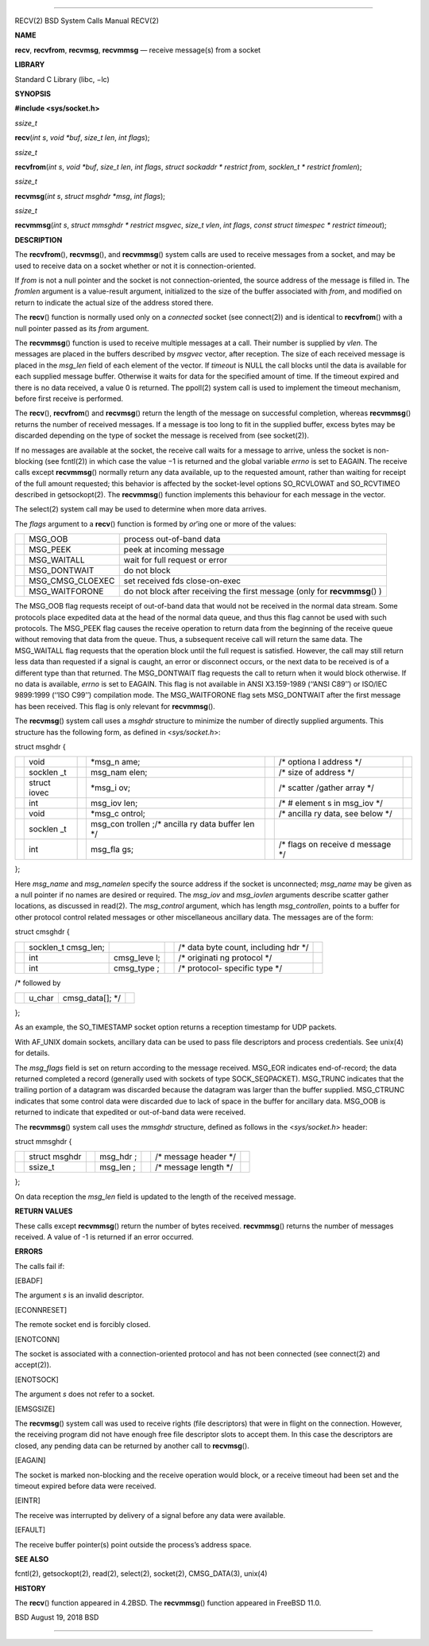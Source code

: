 --------------

RECV(2) BSD System Calls Manual RECV(2)

**NAME**

**recv**, **recvfrom**, **recvmsg**, **recvmmsg** — receive message(s)
from a socket

**LIBRARY**

Standard C Library (libc, −lc)

**SYNOPSIS**

**#include <sys/socket.h>**

*ssize_t*

**recv**\ (*int s*, *void *buf*, *size_t len*, *int flags*);

*ssize_t*

**recvfrom**\ (*int s*, *void *buf*, *size_t len*, *int flags*,
*struct sockaddr * restrict from*, *socklen_t * restrict fromlen*);

*ssize_t*

**recvmsg**\ (*int s*, *struct msghdr *msg*, *int flags*);

*ssize_t*

**recvmmsg**\ (*int s*, *struct mmsghdr * restrict msgvec*,
*size_t vlen*, *int flags*, *const struct timespec * restrict timeout*);

**DESCRIPTION**

The **recvfrom**\ (), **recvmsg**\ (), and **recvmmsg**\ () system calls
are used to receive messages from a socket, and may be used to receive
data on a socket whether or not it is connection-oriented.

If *from* is not a null pointer and the socket is not
connection-oriented, the source address of the message is filled in. The
*fromlen* argument is a value-result argument, initialized to the size
of the buffer associated with *from*, and modified on return to indicate
the actual size of the address stored there.

The **recv**\ () function is normally used only on a *connected* socket
(see connect(2)) and is identical to **recvfrom**\ () with a null
pointer passed as its *from* argument.

The **recvmmsg**\ () function is used to receive multiple messages at a
call. Their number is supplied by *vlen*. The messages are placed in the
buffers described by *msgvec* vector, after reception. The size of each
received message is placed in the *msg_len* field of each element of the
vector. If *timeout* is NULL the call blocks until the data is available
for each supplied message buffer. Otherwise it waits for data for the
specified amount of time. If the timeout expired and there is no data
received, a value 0 is returned. The ppoll(2) system call is used to
implement the timeout mechanism, before first receive is performed.

The **recv**\ (), **recvfrom**\ () and **recvmsg**\ () return the length
of the message on successful completion, whereas **recvmmsg**\ ()
returns the number of received messages. If a message is too long to fit
in the supplied buffer, excess bytes may be discarded depending on the
type of socket the message is received from (see socket(2)).

If no messages are available at the socket, the receive call waits for a
message to arrive, unless the socket is non-blocking (see fcntl(2)) in
which case the value −1 is returned and the global variable *errno* is
set to EAGAIN. The receive calls except **recvmmsg**\ () normally return
any data available, up to the requested amount, rather than waiting for
receipt of the full amount requested; this behavior is affected by the
socket-level options SO_RCVLOWAT and SO_RCVTIMEO described in
getsockopt(2). The **recvmmsg**\ () function implements this behaviour
for each message in the vector.

The select(2) system call may be used to determine when more data
arrives.

The *flags* argument to a **recv**\ () function is formed by *or*\ ’ing
one or more of the values:

+-----------------------+-----------------------+-----------------------+
|                       | MSG_OOB               | process out-of-band   |
|                       |                       | data                  |
+-----------------------+-----------------------+-----------------------+
|                       | MSG_PEEK              | peek at incoming      |
|                       |                       | message               |
+-----------------------+-----------------------+-----------------------+
|                       | MSG_WAITALL           | wait for full request |
|                       |                       | or error              |
+-----------------------+-----------------------+-----------------------+
|                       | MSG_DONTWAIT          | do not block          |
+-----------------------+-----------------------+-----------------------+
|                       | MSG_CMSG_CLOEXEC      | set received fds      |
|                       |                       | close-on-exec         |
+-----------------------+-----------------------+-----------------------+
|                       | MSG_WAITFORONE        | do not block after    |
|                       |                       | receiving the first   |
|                       |                       | message (only for     |
|                       |                       | **recvmmsg**\ () )    |
+-----------------------+-----------------------+-----------------------+

The MSG_OOB flag requests receipt of out-of-band data that would not be
received in the normal data stream. Some protocols place expedited data
at the head of the normal data queue, and thus this flag cannot be used
with such protocols. The MSG_PEEK flag causes the receive operation to
return data from the beginning of the receive queue without removing
that data from the queue. Thus, a subsequent receive call will return
the same data. The MSG_WAITALL flag requests that the operation block
until the full request is satisfied. However, the call may still return
less data than requested if a signal is caught, an error or disconnect
occurs, or the next data to be received is of a different type than that
returned. The MSG_DONTWAIT flag requests the call to return when it
would block otherwise. If no data is available, *errno* is set to
EAGAIN. This flag is not available in ANSI X3.159-1989 (‘‘ANSI C89’’) or
ISO/IEC 9899:1999 (‘‘ISO C99’’) compilation mode. The MSG_WAITFORONE
flag sets MSG_DONTWAIT after the first message has been received. This
flag is only relevant for **recvmmsg**\ ().

The **recvmsg**\ () system call uses a *msghdr* structure to minimize
the number of directly supplied arguments. This structure has the
following form, as defined in <*sys/socket.h*>:

struct msghdr {

+---------+---------+---------+---------+---------+---------+---------+
|         | void    |         | \*msg_n |         | /\*     |         |
|         |         |         | ame;    |         | optiona |         |
|         |         |         |         |         | l       |         |
|         |         |         |         |         | address |         |
|         |         |         |         |         | \*/     |         |
+---------+---------+---------+---------+---------+---------+---------+
|         | socklen |         | msg_nam |         | /\*     |         |
|         | _t      |         | elen;   |         | size of |         |
|         |         |         |         |         | address |         |
|         |         |         |         |         | \*/     |         |
+---------+---------+---------+---------+---------+---------+---------+
|         | struct  |         | \*msg_i |         | /\*     |         |
|         | iovec   |         | ov;     |         | scatter |         |
|         |         |         |         |         | /gather |         |
|         |         |         |         |         | array   |         |
|         |         |         |         |         | \*/     |         |
+---------+---------+---------+---------+---------+---------+---------+
|         | int     |         | msg_iov |         | /\* #   |         |
|         |         |         | len;    |         | element |         |
|         |         |         |         |         | s       |         |
|         |         |         |         |         | in      |         |
|         |         |         |         |         | msg_iov |         |
|         |         |         |         |         | \*/     |         |
+---------+---------+---------+---------+---------+---------+---------+
|         | void    |         | \*msg_c |         | /\*     |         |
|         |         |         | ontrol; |         | ancilla |         |
|         |         |         |         |         | ry      |         |
|         |         |         |         |         | data,   |         |
|         |         |         |         |         | see     |         |
|         |         |         |         |         | below   |         |
|         |         |         |         |         | \*/     |         |
+---------+---------+---------+---------+---------+---------+---------+
|         | socklen |         | msg_con |         |         |         |
|         | _t      |         | trollen |         |         |         |
|         |         |         | ;/\*    |         |         |         |
|         |         |         | ancilla |         |         |         |
|         |         |         | ry      |         |         |         |
|         |         |         | data    |         |         |         |
|         |         |         | buffer  |         |         |         |
|         |         |         | len \*/ |         |         |         |
+---------+---------+---------+---------+---------+---------+---------+
|         | int     |         | msg_fla |         | /\*     |         |
|         |         |         | gs;     |         | flags   |         |
|         |         |         |         |         | on      |         |
|         |         |         |         |         | receive |         |
|         |         |         |         |         | d       |         |
|         |         |         |         |         | message |         |
|         |         |         |         |         | \*/     |         |
+---------+---------+---------+---------+---------+---------+---------+

};

Here *msg_name* and *msg_namelen* specify the source address if the
socket is unconnected; *msg_name* may be given as a null pointer if no
names are desired or required. The *msg_iov* and *msg_iovlen* arguments
describe scatter gather locations, as discussed in read(2). The
*msg_control* argument, which has length *msg_controllen*, points to a
buffer for other protocol control related messages or other
miscellaneous ancillary data. The messages are of the form:

struct cmsghdr {

+-----------+-----------+-----------+-----------+-----------+-----------+
|           | socklen_t |           |           | /\* data  |           |
|           | cmsg_len; |           |           | byte      |           |
|           |           |           |           | count,    |           |
|           |           |           |           | including |           |
|           |           |           |           | hdr \*/   |           |
+-----------+-----------+-----------+-----------+-----------+-----------+
|           | int       | cmsg_leve |           | /\*       |           |
|           |           | l;        |           | originati |           |
|           |           |           |           | ng        |           |
|           |           |           |           | protocol  |           |
|           |           |           |           | \*/       |           |
+-----------+-----------+-----------+-----------+-----------+-----------+
|           | int       | cmsg_type |           | /\*       |           |
|           |           | ;         |           | protocol- |           |
|           |           |           |           | specific  |           |
|           |           |           |           | type \*/  |           |
+-----------+-----------+-----------+-----------+-----------+-----------+

/\* followed by

+-----------------+-----------------+-----------------+-----------------+
|                 | u_char          | cmsg_data[];    |                 |
|                 |                 | \*/             |                 |
+-----------------+-----------------+-----------------+-----------------+

};

As an example, the SO_TIMESTAMP socket option returns a reception
timestamp for UDP packets.

With AF_UNIX domain sockets, ancillary data can be used to pass file
descriptors and process credentials. See unix(4) for details.

The *msg_flags* field is set on return according to the message
received. MSG_EOR indicates end-of-record; the data returned completed a
record (generally used with sockets of type SOCK_SEQPACKET). MSG_TRUNC
indicates that the trailing portion of a datagram was discarded because
the datagram was larger than the buffer supplied. MSG_CTRUNC indicates
that some control data were discarded due to lack of space in the buffer
for ancillary data. MSG_OOB is returned to indicate that expedited or
out-of-band data were received.

The **recvmmsg**\ () system call uses the *mmsghdr* structure, defined
as follows in the <*sys/socket.h*> header:

struct mmsghdr {

+---------+---------+---------+---------+---------+---------+---------+
|         | struct  |         | msg_hdr |         | /\*     |         |
|         | msghdr  |         | ;       |         | message |         |
|         |         |         |         |         | header  |         |
|         |         |         |         |         | \*/     |         |
+---------+---------+---------+---------+---------+---------+---------+
|         | ssize_t |         | msg_len |         | /\*     |         |
|         |         |         | ;       |         | message |         |
|         |         |         |         |         | length  |         |
|         |         |         |         |         | \*/     |         |
+---------+---------+---------+---------+---------+---------+---------+

};

On data reception the *msg_len* field is updated to the length of the
received message.

**RETURN VALUES**

These calls except **recvmmsg**\ () return the number of bytes received.
**recvmmsg**\ () returns the number of messages received. A value of -1
is returned if an error occurred.

**ERRORS**

The calls fail if:

[EBADF]

The argument *s* is an invalid descriptor.

[ECONNRESET]

The remote socket end is forcibly closed.

[ENOTCONN]

The socket is associated with a connection-oriented protocol and has not
been connected (see connect(2) and accept(2)).

[ENOTSOCK]

The argument *s* does not refer to a socket.

[EMSGSIZE]

The **recvmsg**\ () system call was used to receive rights (file
descriptors) that were in flight on the connection. However, the
receiving program did not have enough free file descriptor slots to
accept them. In this case the descriptors are closed, any pending data
can be returned by another call to **recvmsg**\ ().

[EAGAIN]

The socket is marked non-blocking and the receive operation would block,
or a receive timeout had been set and the timeout expired before data
were received.

[EINTR]

The receive was interrupted by delivery of a signal before any data were
available.

[EFAULT]

The receive buffer pointer(s) point outside the process’s address space.

**SEE ALSO**

fcntl(2), getsockopt(2), read(2), select(2), socket(2), CMSG_DATA(3),
unix(4)

**HISTORY**

The **recv**\ () function appeared in 4.2BSD. The **recvmmsg**\ ()
function appeared in FreeBSD 11.0.

BSD August 19, 2018 BSD

--------------

